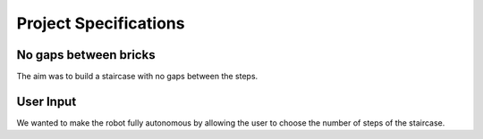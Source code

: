 ******
Project Specifications
******

No gaps between bricks
===========

The aim was to build a staircase with no gaps between the steps.


User Input
===========

We wanted to make the robot fully autonomous by allowing the user to choose the number of steps of the staircase.
